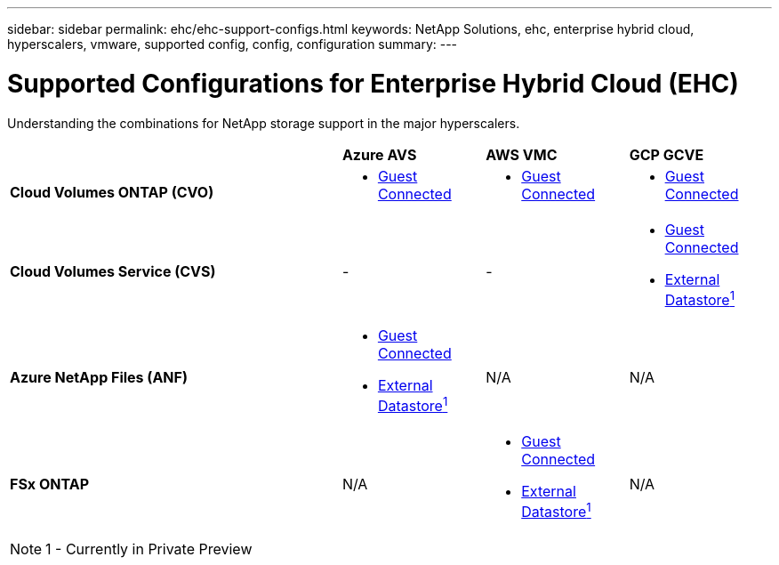 ---
sidebar: sidebar
permalink: ehc/ehc-support-configs.html
keywords: NetApp Solutions, ehc, enterprise hybrid cloud, hyperscalers, vmware, supported config, config, configuration
summary:
---

= Supported Configurations for Enterprise Hybrid Cloud (EHC)
:hardbreaks:
:nofooter:
:icons: font
:linkattrs:
:imagesdir: ./../media/

[.lead]
Understanding the combinations for NetApp storage support in the major hyperscalers.

[width=100%,cols="7, 3a, 3a, 3a",frame=none,grid=all]
|===
| | *Azure AVS* | *AWS VMC* | *GCP GCVE*
| *Cloud Volumes ONTAP (CVO)*
| * link:azure-cvo-guest.html[Guest Connected]
| * link:aws-cvo-guest.html[Guest Connected]
| * link:gcp-cvo-guest.html[Guest Connected]
//
| *Cloud Volumes Service (CVS)*
| -
| -
| * link:gcp-cvs-guest.html[Guest Connected]
* link:https://www.netapp.com/google-cloud/google-cloud-vmware-engine-registration/[External Datastore^1^]
//
| *Azure NetApp Files (ANF)*
| * link:azure-anf-guest.html[Guest Connected]
* link:https://azure.microsoft.com/en-us/updates/azure-netapp-files-datastores-for-azure-vmware-solution-is-coming-soon/[External Datastore^1^]
| N/A
| N/A
//
| *FSx ONTAP*
| N/A
| * link:aws-fsx-ontap-guest.html[Guest Connected]
* link:aws-fsx-ontap-native.html[External Datastore^1^]
| N/A
|===

NOTE: 1 - Currently in Private Preview
